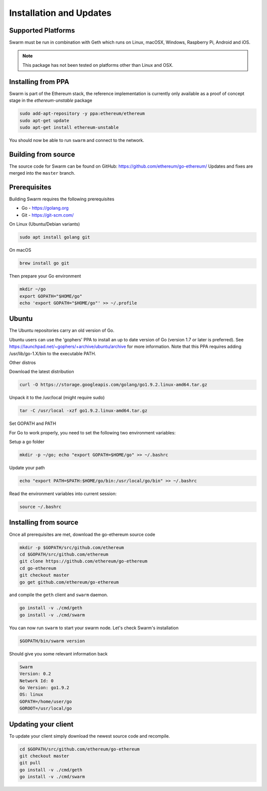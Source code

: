 *************************
Installation and Updates
*************************

Supported Platforms
=========================

Swarm must be run in combination with Geth which runs on Linux, macOSX, Windows, Raspberry Pi, Android and iOS.

..  note::
  This package has not been tested on platforms other than Linux and OSX.


Installing from PPA
=======================
Swarm is part of the Ethereum stack, the reference implementation is currently only available as a proof of concept stage in the `ethereum-unstable` package

.. code-block:: none

  sudo add-apt-repository -y ppa:ethereum/ethereum
  sudo apt-get update
  sudo apt-get install ethereum-unstable

You should now be able to run ``swarm`` and connect to the network.

Building from source
=======================

The source code for Swarm can be found on GitHub: https://github.com/ethereum/go-ethereum/
Updates and fixes are merged into the ``master`` branch.

Prerequisites
================

Building Swarm requires the following prerequisites

* Go - https://golang.org
* Git - https://git-scm.com/

On Linux (Ubuntu/Debian variants)

.. code-block:: none

  sudo apt install golang git

On macOS

.. code-block:: none

    brew install go git

Then prepare your Go environment

.. code-block:: none

  mkdir ~/go
  export GOPATH="$HOME/go"
  echo 'export GOPATH="$HOME/go"' >> ~/.profile



Ubuntu
================

The Ubuntu repositories carry an old version of Go.

Ubuntu users can use the 'gophers' PPA to install an up to date version of Go (version 1.7 or later is preferred). See https://launchpad.net/~gophers/+archive/ubuntu/archive for more information. Note that this PPA requires adding /usr/lib/go-1.X/bin to the executable PATH.

Other distros

Download the latest distribution

.. code-block:: none

  curl -O https://storage.googleapis.com/golang/go1.9.2.linux-amd64.tar.gz 

Unpack it to the /usr/local (might require sudo)

.. code-block:: none

  tar -C /usr/local -xzf go1.9.2.linux-amd64.tar.gz

Set GOPATH and PATH

For Go to work properly, you need to set the following two environment variables:

Setup a go folder 

.. code-block:: none

  mkdir -p ~/go; echo "export GOPATH=$HOME/go" >> ~/.bashrc

Update your path 

.. code-block:: none

  echo "export PATH=$PATH:$HOME/go/bin:/usr/local/go/bin" >> ~/.bashrc

Read the environment variables into current session: 

.. code-block:: none

  source ~/.bashrc

Installing from source
=======================

Once all prerequisites are met, download the go-ethereum source code

.. code-block:: none

  mkdir -p $GOPATH/src/github.com/ethereum
  cd $GOPATH/src/github.com/ethereum
  git clone https://github.com/ethereum/go-ethereum
  cd go-ethereum
  git checkout master
  go get github.com/ethereum/go-ethereum

and compile the ``geth`` client and ``swarm`` daemon.

.. code-block:: none

  go install -v ./cmd/geth
  go install -v ./cmd/swarm

You can now run ``swarm`` to start your swarm node.
Let's check Swarm's installation

.. code-block:: none

  $GOPATH/bin/swarm version

Should give you some relevant information back

.. code-block:: none

  Swarm
  Version: 0.2
  Network Id: 0
  Go Version: go1.9.2
  OS: linux
  GOPATH=/home/user/go
  GOROOT=/usr/local/go

Updating your client
=====================

To update your client simply download the newest source code and recompile.

.. code-block:: none

  cd $GOPATH/src/github.com/ethereum/go-ethereum
  git checkout master
  git pull
  go install -v ./cmd/geth
  go install -v ./cmd/swarm

